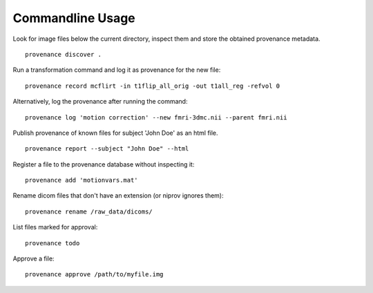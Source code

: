 Commandline Usage
=================

Look for image files below the current directory, inspect them and store the obtained provenance metadata. 
::

    provenance discover .


Run a transformation command and log it as provenance for the new file:
::

    provenance record mcflirt -in t1flip_all_orig -out t1all_reg -refvol 0


Alternatively, log the provenance after running the command:
::

    provenance log 'motion correction' --new fmri-3dmc.nii --parent fmri.nii 


Publish provenance of known files for subject 'John Doe' as an html file.
::

    provenance report --subject "John Doe" --html


Register a file to the provenance database without inspecting it:
::

    provenance add 'motionvars.mat'


Rename dicom files that don't have an extension (or niprov ignores them):
::

    provenance rename /raw_data/dicoms/


List files marked for approval:
::

    provenance todo


Approve a file:
::

    provenance approve /path/to/myfile.img

